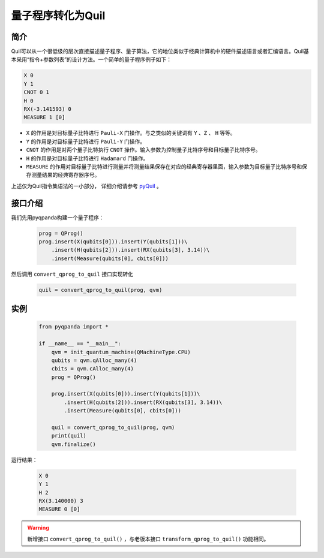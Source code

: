 .. _QProgToQuil:

量子程序转化为Quil
======================

简介
--------------

| Quil可以从一个很低级的层次直接描述量子程序、量子算法，它的地位类似于经典计算机中的硬件描述语言或者汇编语言。Quil基本采用“指令+参数列表”的设计方法。一个简单的量子程序例子如下：

.. code-block:: c

    X 0
    Y 1
    CNOT 0 1
    H 0
    RX(-3.141593) 0
    MEASURE 1 [0]

- ``X`` 的作用是对目标量子比特进行 ``Pauli-X`` 门操作。与之类似的关键词有 ``Y`` 、``Z``  、 ``H`` 等等。
- ``Y`` 的作用是对目标量子比特进行 ``Pauli-Y`` 门操作。
- ``CNOT`` 的作用是对两个量子比特执行 ``CNOT`` 操作。输入参数为控制量子比特序号和目标量子比特序号。
- ``H`` 的作用是对目标量子比特进行 ``Hadamard`` 门操作。
- ``MEASURE`` 的作用对目标量子比特进行测量并将测量结果保存在对应的经典寄存器里面，输入参数为目标量子比特序号和保存测量结果的经典寄存器序号。

.. _pyQuil: https://pyquil.readthedocs.io/en/stable/compiler.html

上述仅为Quil指令集语法的一小部分， 详细介绍请参考 pyQuil_ 。

接口介绍
-----------------

我们先用pyqpanda构建一个量子程序：

    .. code-block:: python
                
        prog = QProg()
        prog.insert(X(qubits[0])).insert(Y(qubits[1]))\
            .insert(H(qubits[2])).insert(RX(qubits[3], 3.14))\
            .insert(Measure(qubits[0], cbits[0]))

然后调用 ``convert_qprog_to_quil`` 接口实现转化

    .. code-block:: python
          
        quil = convert_qprog_to_quil(prog, qvm)

实例
---------------

    .. code-block:: python

        from pyqpanda import *

        if __name__ == "__main__":
            qvm = init_quantum_machine(QMachineType.CPU)
            qubits = qvm.qAlloc_many(4)
            cbits = qvm.cAlloc_many(4)
            prog = QProg()

            prog.insert(X(qubits[0])).insert(Y(qubits[1]))\
                .insert(H(qubits[2])).insert(RX(qubits[3], 3.14))\
                .insert(Measure(qubits[0], cbits[0]))

            quil = convert_qprog_to_quil(prog, qvm)
            print(quil)
            qvm.finalize()


运行结果：

    .. code-block:: python

        X 0
        Y 1
        H 2
        RX(3.140000) 3
        MEASURE 0 [0]


.. warning:: 
        新增接口 ``convert_qprog_to_quil()`` ，与老版本接口 ``transform_qprog_to_quil()`` 功能相同。


